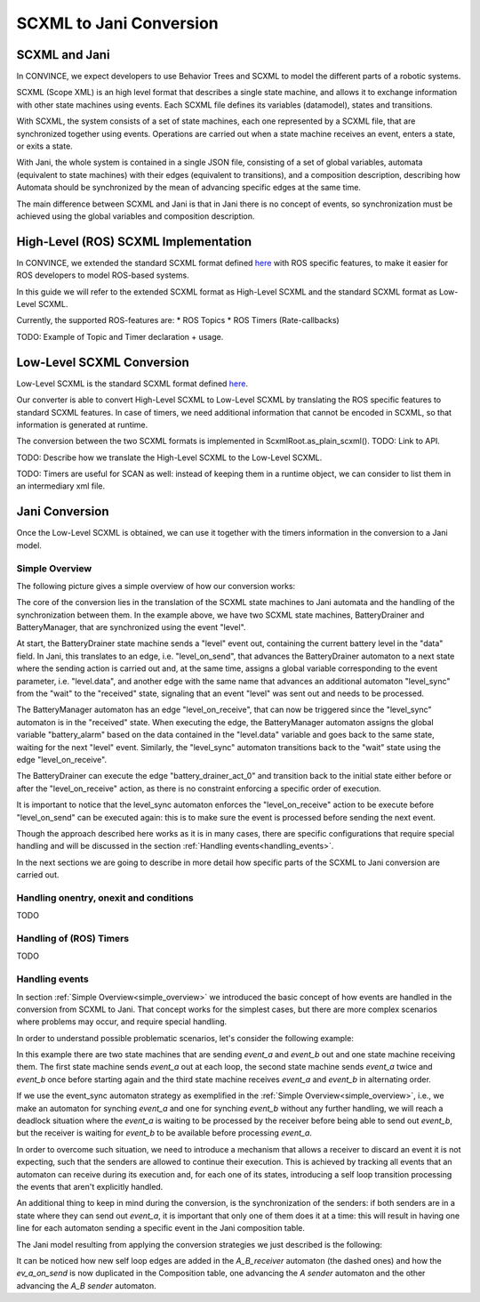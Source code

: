 SCXML to Jani Conversion
========================

SCXML and Jani
----------------

In CONVINCE, we expect developers to use Behavior Trees and SCXML to model the different parts of a robotic systems.

SCXML (Scope XML) is an high level format that describes a single state machine, and allows it to exchange information with other state machines using events. Each SCXML file defines its variables (datamodel), states and transitions.

With SCXML, the system consists of a set of state machines, each one represented by a SCXML file, that are synchronized together using events. Operations are carried out when a state machine receives an event, enters a state, or exits a state.

With Jani, the whole system is contained in a single JSON file, consisting of a set of global variables, automata (equivalent to state machines) with their edges (equivalent to transitions), and a composition description, describing how Automata should be synchronized by the mean of advancing specific edges at the same time.

The main difference between SCXML and Jani is that in Jani there is no concept of events, so synchronization must be achieved using the global variables and composition description.

High-Level (ROS) SCXML Implementation
---------------------------------------

In CONVINCE, we extended the standard SCXML format defined `here <https://www.w3.org/TR/scxml/>`_ with ROS specific features, to make it easier for ROS developers to model ROS-based systems.

In this guide we will refer to the extended SCXML format as High-Level SCXML and the standard SCXML format as Low-Level SCXML.

Currently, the supported ROS-features are:
* ROS Topics
* ROS Timers (Rate-callbacks)

TODO: Example of Topic and Timer declaration + usage.

Low-Level SCXML Conversion
----------------------------

Low-Level SCXML is the standard SCXML format defined `here <https://www.w3.org/TR/scxml/>`_.

Our converter is able to convert High-Level SCXML to Low-Level SCXML by translating the ROS specific features to standard SCXML features.
In case of timers, we need additional information that cannot be encoded in SCXML, so that information is generated at runtime.

The conversion between the two SCXML formats is implemented in ScxmlRoot.as_plain_scxml(). TODO: Link to API.

TODO: Describe how we translate the High-Level SCXML to the Low-Level SCXML.

TODO: Timers are useful for SCAN as well: instead of keeping them in a runtime object, we can consider to list them in an intermediary xml file.

Jani Conversion
----------------

Once the Low-Level SCXML is obtained, we can use it together with the timers information in the conversion to a Jani model.

Simple Overview
________________
.. _simple_overview:

The following picture gives a simple overview of how our conversion works:

.. image:: graphics/scxml_to_jani.drawio.svg
    :alt: Conversion process
    :align: center

The core of the conversion lies in the translation of the SCXML state machines to Jani automata and the handling of the synchronization between them.
In the example above, we have two SCXML state machines, BatteryDrainer and BatteryManager, that are synchronized using the event "level".

At start, the BatteryDrainer state machine sends a "level" event out, containing the current battery level in the "data" field.
In Jani, this translates to an edge, i.e. "level_on_send", that advances the BatteryDrainer automaton to a next state where the sending action is carried out and, at the same time, assigns a global variable corresponding to the event parameter, i.e. "level.data", and another edge with the same name that advances an additional automaton "level_sync" from the "wait" to the "received" state, signaling that an event "level" was sent out and needs to be processed.

The BatteryManager automaton has an edge "level_on_receive", that can now be triggered since the "level_sync" automaton is in the "received" state. When executing the edge, the BatteryManager automaton assigns the global variable "battery_alarm" based on the data contained in the "level.data" variable and goes back to the same state, waiting for the next "level" event. Similarly, the "level_sync" automaton transitions back to the "wait" state using the edge "level_on_receive".

The BatteryDrainer can execute the edge "battery_drainer_act_0" and transition back to the initial state either before or after the "level_on_receive" action, as there is no constraint enforcing a specific order of execution.

It is important to notice that the level_sync automaton enforces the "level_on_receive" action to be execute before "level_on_send" can be executed again: this is to make sure the event is processed before sending the next event.

Though the approach described here works as it is in many cases, there are specific configurations that require special handling and will be discussed in the section :ref:`Handling events<handling_events>`.

In the next sections we are going to describe in more detail how specific parts of the SCXML to Jani conversion are carried out.

Handling onentry, onexit and conditions
________________________________________

TODO

.. image:: graphics/scxml_to_jani_entry_exit_if.drawio.svg
    :alt: How execution blocks and conditions are translated
    :align: center

Handling of (ROS) Timers
__________________________

TODO

Handling events
________________
.. _handling_events:

In section :ref:`Simple Overview<simple_overview>` we introduced the basic concept of how events are handled in the conversion from SCXML to Jani.
That concept works for the simplest cases, but there are more complex scenarios where problems may occur, and require special handling.

In order to understand possible problematic scenarios, let's consider the following example:

.. image:: graphics/scxml_to_jani_events_handling_pt1.drawio.svg
    :alt: SCXML events with possible deadlocks
    :align: center

In this example there are two state machines that are sending `event_a` and `event_b` out and one state machine receiving them.
The first state machine sends `event_a` out at each loop, the second state machine sends `event_a` twice and `event_b` once before starting again and the third state machine receives `event_a` and `event_b` in alternating order.

If we use the event_sync automaton strategy as exemplified in the :ref:`Simple Overview<simple_overview>`, i.e., we make an automaton for synching `event_a` and one for synching `event_b` without any further handling, we will reach a deadlock situation where the `event_a` is waiting to be processed by the receiver before being able to send out `event_b`, but the receiver is waiting for `event_b` to be available before processing `event_a`.

In order to overcome such situation, we need to introduce a mechanism that allows a receiver to discard an event it is not expecting, such that the senders are allowed to continue their execution.
This is achieved by tracking all events that an automaton can receive during its execution and, for each one of its states, introducing a self loop transition processing the events that aren't explicitly handled. 

An additional thing to keep in mind during the conversion, is the synchronization of the senders: if both senders are in a state where they can send out `event_a`, it is important that only one of them does it at a time: this will result in having one line for each automaton sending a specific event in the Jani composition table.

The Jani model resulting from applying the conversion strategies we just described is the following:

.. image:: graphics/scxml_to_jani_events_handling_pt2.drawio.svg
    :alt: Handling SCXML events preventing deadlocks in Jani
    :align: center

It can be noticed how new self loop edges are added in the `A_B_receiver` automaton (the dashed ones) and how the `ev_a_on_send` is now duplicated in the Composition table, one advancing the `A sender` automaton and the other advancing the `A_B sender` automaton.
